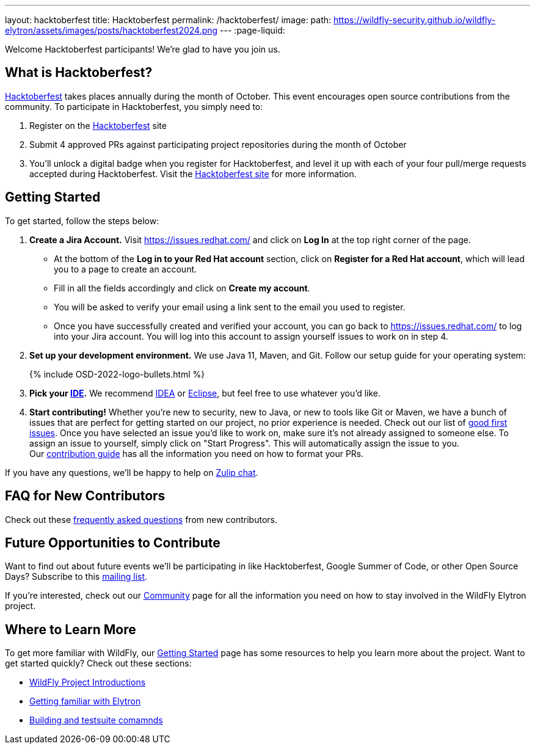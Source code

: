 ---
layout: hacktoberfest
title: Hacktoberfest
permalink: /hacktoberfest/
image:
  path: https://wildfly-security.github.io/wildfly-elytron/assets/images/posts/hacktoberfest2024.png
---
:page-liquid:


Welcome Hacktoberfest participants! We're glad to have you join us.

== What is Hacktoberfest?

https://hacktoberfest.com/[Hacktoberfest] takes places annually during the month of October. This event encourages open source contributions from the community. To participate in Hacktoberfest, you simply need to:

1. Register on the https://hacktoberfest.com/[Hacktoberfest] site

2. Submit 4 approved PRs against participating project repositories during the month of October

3. You’ll unlock a digital badge when you register for Hacktoberfest, and level it up with each of your four pull/merge requests accepted during Hacktoberfest. Visit the https://hacktoberfest.com/participation/[Hacktoberfest site] for more information.

== Getting Started

To get started, follow the steps below:

. *Create a Jira Account.* Visit https://issues.redhat.com/ and click on *Log In* at the top right corner of the page.
* At the bottom of the *Log in to your Red Hat account* section, click on *Register for a Red Hat account*, which will lead you to a page to create an account. 
* Fill in all the fields accordingly and click on *Create my account*. 
* You will be asked to verify your email using a link sent to the email you used to register.
* Once you have successfully created and verified your account, you can go back to https://issues.redhat.com/ to log into your Jira account. You will log into this account to assign yourself issues to work on in step 4.

. *Set up your development environment.* We use Java 11, Maven, and Git. Follow our setup guide for your operating system:
+
++++
{% include OSD-2022-logo-bullets.html %}
++++

. *Pick your https://en.wikipedia.org/wiki/Comparison_of_integrated_development_environments#Java[IDE].* We recommend https://www.jetbrains.com/idea/[IDEA] or https://www.eclipse.org/ide/[Eclipse], but feel free to use whatever you'd like.
. *Start contributing!* Whether you're new to security, new to Java, or new to tools like Git or Maven, we have a bunch of issues that are perfect for getting started on our project, no prior experience is needed. Check out our list of https://issues.redhat.com/issues/?filter=12364234[good first issues]. Once you have selected an issue you'd like to work on, make sure it's not already assigned to someone else. To assign an issue to yourself, simply click on "Start Progress". This will automatically assign the issue to you. +
Our https://github.com/wildfly-security/wildfly-elytron/blob/1.x/CONTRIBUTING.md#contributing-guidelines[contribution guide] has all the information you need on how to format your PRs.

If you have any questions, we'll be happy to help on https://wildfly.zulipchat.com/#narrow/stream/173102-wildfly-elytron[Zulip chat].

== FAQ for New Contributors

Check out these https://fjuma.github.io/wildfly-elytron/blog/frequently-asked-questions-new-contributors/[frequently asked questions] from new contributors.

== Future Opportunities to Contribute

Want to find out about future events we'll be participating in like Hacktoberfest, Google Summer of Code, or other Open Source Days? Subscribe to this https://listman.redhat.com/mailman/listinfo/wildfly-elytron-dev[mailing list].

If you're interested, check out our https://wildfly-security.github.io/wildfly-elytron/community/[Community] page for all the information you need on how to stay involved
in the WildFly Elytron project.

== Where to Learn More

To get more familiar with WildFly, our link:../getting-started-for-developers/[Getting Started] page has some resources to help you learn more about the project. Want to get started quickly? Check out these sections:

* link:../getting-started-for-developers/#a-quick-introduction-to-the-project[WildFly Project Introductions]
* link:../getting-started-for-developers/#getting-familiar-with-elytron[Getting familiar with Elytron]
* link:../getting-started-for-developers/#getting-your-developer-environment-set-up[Building and testsuite comamnds]
